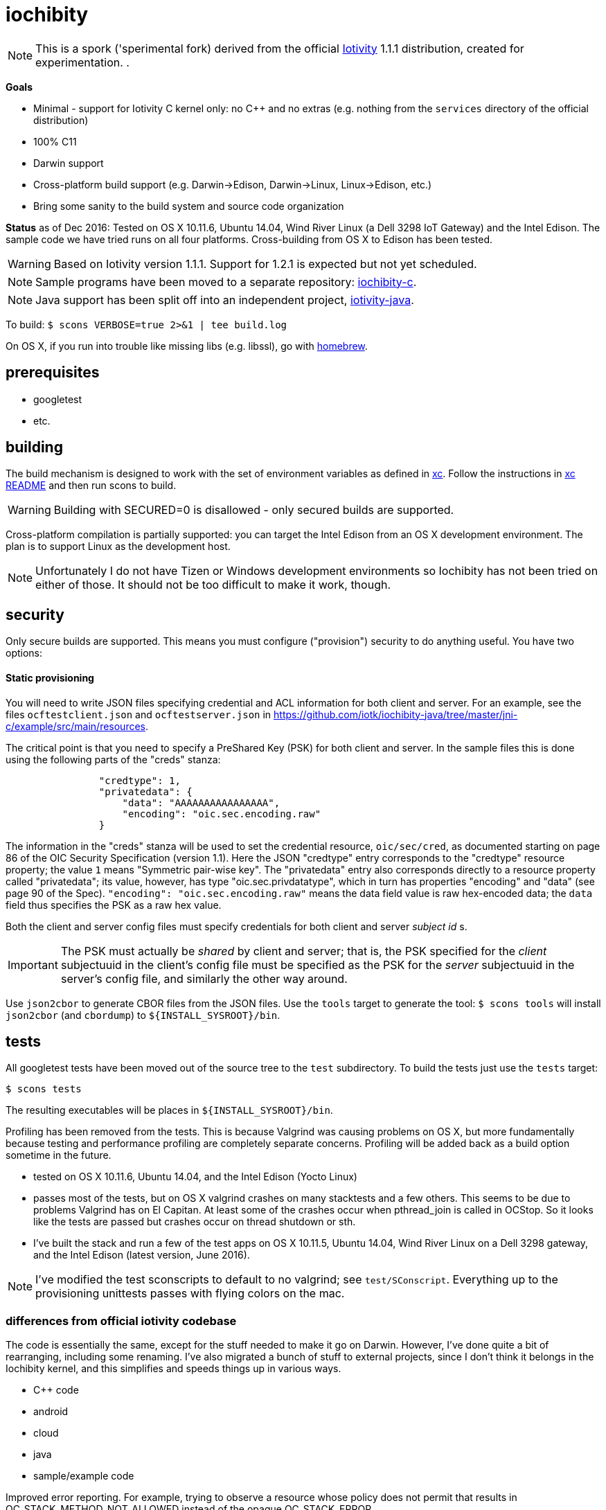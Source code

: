 = iochibity

NOTE: This is a spork ('sperimental fork) derived from the official
https://www.iotivity.org/[Iotivity] 1.1.1 distribution, created for
experimentation.
.

*Goals*

* Minimal - support for Iotivity C kernel only: no C++ and no extras (e.g. nothing from the `services` directory of the official distribution)
* 100% C11
* Darwin support
* Cross-platform build support (e.g. Darwin->Edison, Darwin->Linux, Linux->Edison, etc.)
* Bring some sanity to the build system and source code organization

*Status* as of Dec 2016: Tested on OS X 10.11.6, Ubuntu 14.04, Wind
River Linux (a Dell 3298 IoT Gateway) and the Intel Edison.  The
sample code we have tried runs on all four platforms.  Cross-building
from OS X to Edison has been tested.

WARNING: Based on Iotivity version 1.1.1.  Support for 1.2.1 is
expected but not yet scheduled.

NOTE: Sample programs have been moved to a separate repository:
https://github.com/iotk/iochibity-c[iochibity-c].

NOTE: Java support has been split off into an independent project,
https://github.com/iotk/iotivity-java[iotivity-java].


To build: `$ scons VERBOSE=true 2>&1 | tee build.log`

On OS X, if you run into trouble like missing libs (e.g. libssl), go
with http://brew.sh/[homebrew].


== prerequisites

* googletest
* etc.

== building

The build mechanism is designed to work with the set of environment
variables as defined in https://github.com/iotk/xc[xc].  Follow the
instructions in https://github.com/iotk/xc[xc README] and then run
scons to build.

WARNING: Building with SECURED=0 is disallowed - only secured builds
are supported.

Cross-platform compilation is partially supported: you can target the
Intel Edison from an OS X development environment.  The plan is to
support Linux as the development host.

NOTE: Unfortunately I do not have Tizen or Windows development
environments so Iochibity has not been tried on either of those.  It
should not be too difficult to make it work, though.

== security

Only secure builds are supported.  This means you must configure
("provision") security to do anything useful.  You have two options:

==== Static provisioning

You will need to write JSON files specifying credential and ACL
information for both client and server.  For an example, see the files
`ocftestclient.json` and `ocftestserver.json` in
https://github.com/iotk/iochibity-java/tree/master/jni-c/example/src/main/resources.

The critical point is that you need to specify a PreShared Key (PSK)
for both client and server.  In the sample files this is done using
the following parts of the "creds" stanza:

[source,json]
----
                "credtype": 1,
                "privatedata": {
                    "data": "AAAAAAAAAAAAAAAA",
                    "encoding": "oic.sec.encoding.raw"
                }
----

The information in the "creds" stanza will be used to set the
credential resource, `oic/sec/cred`, as documented starting on page 86
of the OIC Security Specification (version 1.1).  Here the JSON
"credtype" entry corresponds to the "credtype" resource property; the
value `1` means "Symmetric pair-wise key".  The "privatedata" entry
also corresponds directly to a resource property called "privatedata";
its value, however, has type "oic.sec.privdatatype", which in turn has
properties "encoding" and "data" (see page 90 of the
Spec). `"encoding": "oic.sec.encoding.raw"` means the data field value
is raw hex-encoded data; the `data` field thus specifies the PSK as a
raw hex value.

Both the client and server config files must specify credentials for
both client and server _subject id_ s.

IMPORTANT: The PSK must actually be _shared_ by client and server;
that is, the PSK specified for the _client_ subjectuuid in the client's
config file must be specified as the PSK for the _server_ subjectuuid
in the server's config file, and similarly the other way around.

Use `json2cbor` to generate CBOR files from the JSON files.  Use the
`tools` target to generate the tool: `$ scons tools` will install
`json2cbor` (and `cbordump`) to `${INSTALL_SYSROOT}/bin`.

== tests

All googletest tests have been moved out of the source tree to the
`test` subdirectory.  To build the tests just use the `tests` target:

[source,sh]
----
$ scons tests
----

The resulting executables will be places in `${INSTALL_SYSROOT}/bin`.

Profiling has been removed from the tests.  This is because Valgrind
was causing problems on OS X, but more fundamentally because testing
and performance profiling are completely separate concerns.  Profiling
will be added back as a build option sometime in the future.


* tested on OS X 10.11.6, Ubuntu 14.04, and the Intel Edison (Yocto Linux)
* passes most of the tests, but on OS X valgrind
  crashes on many stacktests and a few others.  This seems to be due
  to problems Valgrind has on El Capitan.  At least some of the
  crashes occur when pthread_join is called in OCStop.  So it looks
  like the tests are passed but crashes occur on thread shutdown
  or sth.
* I've built the stack and run a few of the test apps on OS X 10.11.5,
  Ubuntu 14.04, Wind River Linux on a Dell 3298 gateway, and the Intel
  Edison (latest version, June 2016).

NOTE: I've modified the test sconscripts to default to no valgrind;
see `test/SConscript`.  Everything up to the provisioning unittests
passes with flying colors on the mac.

=== differences from official iotivity codebase

The code is essentially the same, except for the stuff needed to make
it go on Darwin.  However, I've done quite a bit of rearranging,
including some renaming.  I've also migrated a bunch of stuff to
external projects, since I don't think it belongs in the Iochibity
kernel, and this simplifies and speeds things up in various ways.

* C++ code
* android
* cloud
* java
* sample/example code

Improved error reporting.  For example, trying to observe a resource
whose policy does not permit that results in
OC_STACK_METHOD_NOT_ALLOWED instead of the opaque OC_STACK_ERROR.

I also eliminated the dependency on gtest (google test).  Iochibity
treats this just like any other system dependency.  The user is
responsible for obtaining https://github.com/google/googletest[Google
Test] and installing it in the standard location (/usr/local/lib).
Iochibity will feature test for it.  If this causes you trouble please
let me know, it's only been tested on my Mac and Linux systems.

To build and install gtest, follow the instructions at
https://github.com/iotk/xc/tree/master/gtest[googletest for
cross-compiling].

Some other extlibs have been migrated to `resource`: tinycbor, cjson,
timer.  These are essential to the Iotivity kernel but not really
treated as libs, so I see no point in treating them as external libs.
There are only half a dozen or so files involved so I don't foresee
any trouble keeping them up to date.

== java status

The original build system carries out various Java- and Android-related
tasks (like downloading gradle, the Android SDK, etc.) even if the
user has no intention of using either.  Furthermore the build system
for these is far more complicated than it needs to be.  For example,
the build code for compiling the Java bits involves a more or less
opaque construction of a more or less complex gradle instruction, etc.
In fact the Java code can be compiled and jarred up with two simple
commands.  You hardly even need a makefile.  Gradle may be necessary
for Android, but not for Java.

Therefore Java support has been removed from the main repo and
migrated to a separate, independent API/SDK project at
https://github.com/iotk/iotivity-java[iotivity-java].


== build system status

NOTE: You may notice some ld warnings in the build output, complaining
about directories not being found for some -L options.  This is
broken-by-design SCons behavior; you can ignore it.

* android and java code has been removed and migrated to separate independent SDK projects
* lots of clean up of SConscripts.  for example flags like `-Wall` can be set once and for all, no need to set it all over the place.
* gtest has been removed; it is now treated like any other system
  dependency for which we do a feature test.  It's up to the user to
  install it, just like e.g. libuuid and all the other deps.
* only the kernel (resource/) is built by default. at the moment I do
  not need the services so it's a waste of time to build them.
* feature tests are done once, before the build proper begins, in
  `site_scons/build/utils.py`.
* output has been relativized to host.  this makes it possible to use
  virtual machines to develop for multiple hosts using a single
  codebase on a single machine.  For example, on OS X with parallels,
  I can run simultaneous Darwin and Linux builds in the same repo.

Fixing the build system is a work in progress.

The ultimate goal with respect to the SConscript files is that each
should do the minimal amount of work necessary.  Setup of the build
environment itself (feature testing etc.) will be done (by code in
`site_scons`) before the SConscripts are processed.  This is the same
as the logic behind doing `./configure` and then `make` in tradition
autoconf-style build systems.


= etc.

The following doc is outdated but may still be useful.

=== plans

* more testing of darwin port
* make sure it still compiles on Linux, Tizen, etc.
* clean up: make it strictly darwin, w/o dependencies on os x
* add a separate project to support an OS X Framework
* get it into official codebase

==== java support

* support for TARGET_OS=JVM.  A variant on the `generic-java`
branch that is under development.
* make android a separate thing, something like `TARGET_OS=JVM TARGET_ENV=ANDROID`
** android depends on jvm target
=== building

`$ scons`

To see what's happening: `$ scons VERBOSE=true 2>&1 | tee build.log`

You can give it an OS X version:  `$ scons SYS_VERSION=10.11`.

== branches

The `upstream-master` branch cleanly tracks the official Gerrit master
branch.  At least it does when I get around to pulling in the changes.

=== edits

I've marked the edits I made to port to Darwin with GAR, e.g. //GAR,
#GAR, etc.  So you can find them all (I hope) by running `$ grep -R
GAR ./` from the root of a clean repo.

Edits include not only changes needed to get running on darwin, but
also some changes to eliminate warnings.

One major change: in
service/resource-encapsulation/include/RCSResourceObject.h I had to
reorganize the code to eliminate an "incomplete type" error.  I pulled
an embedded class (WeakGuard) out and made it a peer friend class.
related changes also in RCSResource.cpp


I also took the liberty of doing a little renaming where called for.
E.g. some of the samples were called "linux sample foo ..." but
they're not linux specific so I fixed that.  e.g.

service/resource-container/examples/DiscomfortIndexSensorBundle/src/inputSensors/THSensorApp1/SConscript

=== todo

clock_gettime is unsupported on os x; see `service/easy-setup/mediator/richsdk/src/RemoteEnrolleeResource.cpp`

Remove dependency on xcode and OS X version etc. This should be a
strictly Darwin build.  An OS X specific build - e.g. to support an OS
X Framework - should be a separate project.

* don't use 'xcodebuild -showsdks' to get config info - darwin could be used with other toolchains
* use uname -r rather than SYS_VERSION
* use <sys/param.h> (a BSD feature?)

== tools

Some darwin-specific tools you may find useful along the way:

* otool - object file displaying tool

=== dependencies

For Ubuntu, you would use `apt-get` to install dependencies.  On OS X,
the best bet is probably `brew`, the http://brew.sh/[homebrew]
command.  Try `brew search foo` and `brew info foo` to get a feel for
what's what for package foo.

WARNING: Some of this stuff (e.g. libffi, uuid) comes bundled with OS X.  The
problem is that such bundled libraries do not come with `pkg-config`
files, which the Iotivity build scripts use.  So either you have to
install a third-party package that includes a pkg-config file, or you
have to create and install the appropriate pkg-config file.  And the
problem with that is that you do not want to install such in the
system `/usr/lib/pkgconfig` dir, while if you install to
`/usr/local/lib/pkgconfig` they will not be picked up by the build
scripts.  That's because `scons`, the build tool, does not pull in
environment vars, so it only uses the default search path for
`pkg-config`, which is `/usr/lib/pkgconfig`.

* https://developer.apple.com/xcode/download/[xcode] - gcc/g++ compilers.  Starting from xcode 4.2 OS X uses http://clang.llvm.org/get_started.html[clang].
*  https://developer.apple.com/library/ios/technotes/tn2339/_index.html[xcode
  command line tools] Just do a web search on "install os x command
  line tools" or similar to get lots of guidance.

NOTE: Apparently you can install the command line tools, including the
compilers, without also installing xcode, by doing `$ xcode-select
--install`.

* https://www.freedesktop.org/wiki/Software/pkg-config/[pkg-config]
** Not bundled.  `$ brew install pkg-config`
* http://www.bzip.org/[bzip2] - preinstalled in OS X
* https://github.com/01org/tinycbor[tinycbor] - see below
* https://github.com/google/googletest[Google Test] - see below
* http://site.icu-project.org/download[libicu]
** `brew` says "OS X provides libicucore.dylib (but nothing else).".  The brew package is `icu4c`.
* ftp://ftp.csx.cam.ac.uk/pub/software/programming/pcre/[libpcre]
** `/usr/lib/libpcre.*` bundled with OS X, but may not be enough
** `$ brew install pcre`
** Must be compiled with Unicode support.  To verify, run `$ pcretest -C`.
* libffi.  bundled
** `$ brew install libffi`
* http://linux.die.net/man/3/libuuid[uuid]  Preinstalled on OS X.
* glib-2.0 - required by Bluetooth LE (only?)
** The build scripts use `pkg-config` to check for gio-unix-2.0, which in turn depends on:
*** gobject-2.0
*** gio-2.0, which in turn requires
**** glib-2.0
**** gobject-2.0
** All of that stuff gets installed with glib-2.0
*** `$ brew install glib`  (NB: not glib2)
* http://www.boost.org/[boost]  `$ brew install boost`
* http://scons.org/[scons]  `$brew install scons`
* http://www.stack.nl/~dimitri/doxygen/[doxygen]  `$ brew install doxygen`

== merging

* the following have been migrated out of the source to other projects so can be deleted:

android
java
cloud
all example/sample code

==== feature tests

Feature testing is done once at startup by site_scons/build/utils.py/feature_tests

TODO: get rid of the new build_common/threads.scons


==== gtest

Iochibity makes google test an ordinary lib dependency; it's the
user's responsibility to obtain and install it (standardly, /usr/local/lib?)

Unfortunately gtest stuff is scattered throughout the SConscript files.

==== build tools

iochibity puts build tools in site_scons, so tools/scons stuff is
migrated there.

iochibity runs all feature tests at starttup, so all feature tests
have been migrated out of the SConscript files in the source tree.

For example see resource/c_common/SConscript in 1.1.1, which adds a
feature test for QueryPerformanceFrequency (a Windows feature).  this
needs to be moved to site_scons/build/utils.py/feature_test, or in
this case, maybe to build_common/windows

==== resource directory

RD stuff is mingled in csdk; see resource/csdk/SConscript

==== extlibs

Iochibity moves some stuff into csdk:  cbor, cjson, time


=== gcov etc

e.g. services/scene-mannager/unittests/SConscript

# if target_os not in ['windows', 'winrt']:
#     scene_test_env.AppendUnique(CXXFLAGS = ['-O2', '-g', '-Wall', '-fmessage-length=0'])

# if target_os in ['darwin', 'linux']:
#     scene_test_env.AppendUnique(CXXFLAGS = ['-pthread'])
#     scene_test_env.AppendUnique(LIBS = ['pthread'])

# if not env.get('RELEASE'):
#     if target_os != 'darwin':
#         scene_test_env.AppendUnique(CXXFLAGS = ['--coverage'])
#         scene_test_env.PrependUnique(LIBS = ['gcov'])
#     else:
#         # no -lgcov for os x
# 	scene_test_env.AppendUnique(CPPFLAGS = ['-fprofile-arcs', '-ftest-coverage'])
# 	scene_test_env.PrependUnique(LIBS = ['clang_rt.profile_osx'])

# 	import subprocess
# 	p = subprocess.Popen(['clang', '-print-search-dirs'], stdout=subprocess.PIPE, stderr=subprocess.PIPE)
# 	out, err = p.communicate()
# 	libsline = out.splitlines()[1]
# 	clanglibs = libsline.split("libraries: =")[1]

# 	scene_test_env.PrependUnique(LIBPATH = [clanglibs + '/lib/darwin/'])
